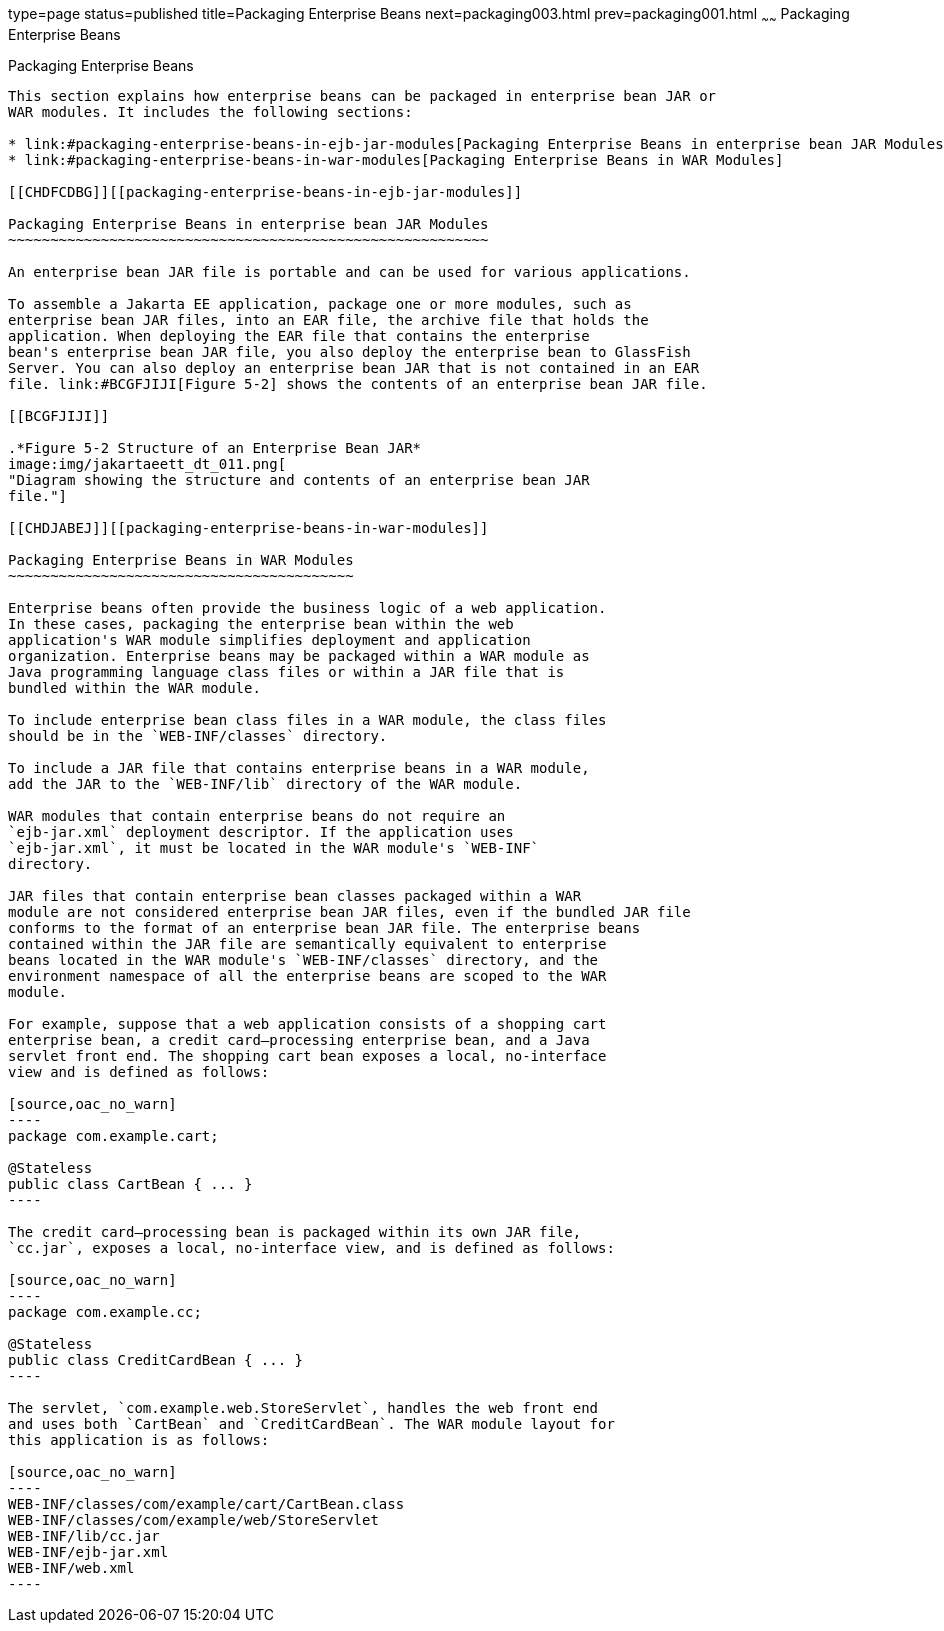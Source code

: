 type=page
status=published
title=Packaging Enterprise Beans
next=packaging003.html
prev=packaging001.html
~~~~~~
Packaging Enterprise Beans
==========================

[[BCGECBIJ]][[packaging-enterprise-beans]]

Packaging Enterprise Beans
--------------------------

This section explains how enterprise beans can be packaged in enterprise bean JAR or
WAR modules. It includes the following sections:

* link:#packaging-enterprise-beans-in-ejb-jar-modules[Packaging Enterprise Beans in enterprise bean JAR Modules]
* link:#packaging-enterprise-beans-in-war-modules[Packaging Enterprise Beans in WAR Modules]

[[CHDFCDBG]][[packaging-enterprise-beans-in-ejb-jar-modules]]

Packaging Enterprise Beans in enterprise bean JAR Modules
~~~~~~~~~~~~~~~~~~~~~~~~~~~~~~~~~~~~~~~~~~~~~~~~~~~~~~~~~

An enterprise bean JAR file is portable and can be used for various applications.

To assemble a Jakarta EE application, package one or more modules, such as
enterprise bean JAR files, into an EAR file, the archive file that holds the
application. When deploying the EAR file that contains the enterprise
bean's enterprise bean JAR file, you also deploy the enterprise bean to GlassFish
Server. You can also deploy an enterprise bean JAR that is not contained in an EAR
file. link:#BCGFJIJI[Figure 5-2] shows the contents of an enterprise bean JAR file.

[[BCGFJIJI]]

.*Figure 5-2 Structure of an Enterprise Bean JAR*
image:img/jakartaeett_dt_011.png[
"Diagram showing the structure and contents of an enterprise bean JAR
file."]

[[CHDJABEJ]][[packaging-enterprise-beans-in-war-modules]]

Packaging Enterprise Beans in WAR Modules
~~~~~~~~~~~~~~~~~~~~~~~~~~~~~~~~~~~~~~~~~

Enterprise beans often provide the business logic of a web application.
In these cases, packaging the enterprise bean within the web
application's WAR module simplifies deployment and application
organization. Enterprise beans may be packaged within a WAR module as
Java programming language class files or within a JAR file that is
bundled within the WAR module.

To include enterprise bean class files in a WAR module, the class files
should be in the `WEB-INF/classes` directory.

To include a JAR file that contains enterprise beans in a WAR module,
add the JAR to the `WEB-INF/lib` directory of the WAR module.

WAR modules that contain enterprise beans do not require an
`ejb-jar.xml` deployment descriptor. If the application uses
`ejb-jar.xml`, it must be located in the WAR module's `WEB-INF`
directory.

JAR files that contain enterprise bean classes packaged within a WAR
module are not considered enterprise bean JAR files, even if the bundled JAR file
conforms to the format of an enterprise bean JAR file. The enterprise beans
contained within the JAR file are semantically equivalent to enterprise
beans located in the WAR module's `WEB-INF/classes` directory, and the
environment namespace of all the enterprise beans are scoped to the WAR
module.

For example, suppose that a web application consists of a shopping cart
enterprise bean, a credit card–processing enterprise bean, and a Java
servlet front end. The shopping cart bean exposes a local, no-interface
view and is defined as follows:

[source,oac_no_warn]
----
package com.example.cart;

@Stateless
public class CartBean { ... }
----

The credit card–processing bean is packaged within its own JAR file,
`cc.jar`, exposes a local, no-interface view, and is defined as follows:

[source,oac_no_warn]
----
package com.example.cc;

@Stateless
public class CreditCardBean { ... }
----

The servlet, `com.example.web.StoreServlet`, handles the web front end
and uses both `CartBean` and `CreditCardBean`. The WAR module layout for
this application is as follows:

[source,oac_no_warn]
----
WEB-INF/classes/com/example/cart/CartBean.class
WEB-INF/classes/com/example/web/StoreServlet
WEB-INF/lib/cc.jar
WEB-INF/ejb-jar.xml
WEB-INF/web.xml
----
